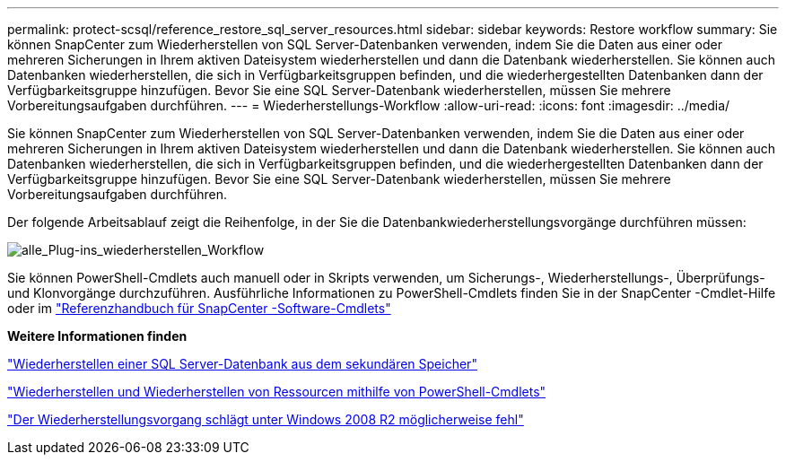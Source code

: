 ---
permalink: protect-scsql/reference_restore_sql_server_resources.html 
sidebar: sidebar 
keywords: Restore workflow 
summary: Sie können SnapCenter zum Wiederherstellen von SQL Server-Datenbanken verwenden, indem Sie die Daten aus einer oder mehreren Sicherungen in Ihrem aktiven Dateisystem wiederherstellen und dann die Datenbank wiederherstellen.  Sie können auch Datenbanken wiederherstellen, die sich in Verfügbarkeitsgruppen befinden, und die wiederhergestellten Datenbanken dann der Verfügbarkeitsgruppe hinzufügen.  Bevor Sie eine SQL Server-Datenbank wiederherstellen, müssen Sie mehrere Vorbereitungsaufgaben durchführen. 
---
= Wiederherstellungs-Workflow
:allow-uri-read: 
:icons: font
:imagesdir: ../media/


[role="lead"]
Sie können SnapCenter zum Wiederherstellen von SQL Server-Datenbanken verwenden, indem Sie die Daten aus einer oder mehreren Sicherungen in Ihrem aktiven Dateisystem wiederherstellen und dann die Datenbank wiederherstellen.  Sie können auch Datenbanken wiederherstellen, die sich in Verfügbarkeitsgruppen befinden, und die wiederhergestellten Datenbanken dann der Verfügbarkeitsgruppe hinzufügen.  Bevor Sie eine SQL Server-Datenbank wiederherstellen, müssen Sie mehrere Vorbereitungsaufgaben durchführen.

Der folgende Arbeitsablauf zeigt die Reihenfolge, in der Sie die Datenbankwiederherstellungsvorgänge durchführen müssen:

image::../media/all_plug_ins_restore_workflow.gif[alle_Plug-ins_wiederherstellen_Workflow]

Sie können PowerShell-Cmdlets auch manuell oder in Skripts verwenden, um Sicherungs-, Wiederherstellungs-, Überprüfungs- und Klonvorgänge durchzuführen.  Ausführliche Informationen zu PowerShell-Cmdlets finden Sie in der SnapCenter -Cmdlet-Hilfe oder im https://docs.netapp.com/us-en/snapcenter-cmdlets/index.html["Referenzhandbuch für SnapCenter -Software-Cmdlets"]

*Weitere Informationen finden*

link:task_restore_a_sql_server_database_from_secondary_storage.html["Wiederherstellen einer SQL Server-Datenbank aus dem sekundären Speicher"]

link:task_restore_and_recover_resources_using_powershell_cmdlets_for_sql.html["Wiederherstellen und Wiederherstellen von Ressourcen mithilfe von PowerShell-Cmdlets"]

link:https://kb.netapp.com/Advice_and_Troubleshooting/Data_Protection_and_Security/SnapCenter/Restore_operation_might_fail_on_Windows_2008_R2["Der Wiederherstellungsvorgang schlägt unter Windows 2008 R2 möglicherweise fehl"]
